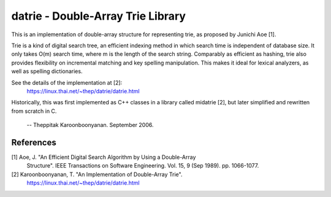 datrie - Double-Array Trie Library
==================================

This is an implementation of double-array structure for representing trie, 
as proposed by Junichi Aoe [1].

Trie is a kind of digital search tree, an efficient indexing method in which
search time is independent of database size. It only takes O(m) search time,
where m is the length of the search string. Comparably as efficient as hashing,
trie also provides flexibility on incremental matching and key spelling
manipulation. This makes it ideal for lexical analyzers, as well as spelling
dictionaries.

See the details of the implementation at [2]:
  https://linux.thai.net/~thep/datrie/datrie.html

Historically, this was first implemented as C++ classes in a library called
midatrie [2], but later simplified and rewritten from scratch in C.

  --
  Theppitak Karoonboonyanan.
  September 2006.

References
----------

[1] Aoe, J. "An Efficient Digital Search Algorithm by Using a Double-Array 
    Structure". IEEE Transactions on Software Engineering. Vol. 15, 9 
    (Sep 1989). pp. 1066-1077.

[2] Karoonboonyanan, T. "An Implementation of Double-Array Trie".
    https://linux.thai.net/~thep/datrie/datrie.html

